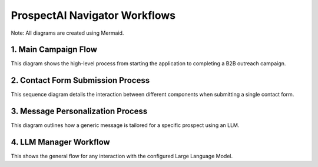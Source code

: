 #############################
ProspectAI Navigator Workflows
#############################

Note: All diagrams are created using Mermaid.

1. Main Campaign Flow
=====================

This diagram shows the high-level process from starting the application to completing a B2B outreach campaign.

.. mermaid::

   graph TD
       A[Start] --> B[Parse Command Line Arguments]
       B --> C[Load Configuration (YAML files)]
       C --> D[Initialize Components (Scraper, Automator, LLM)]
       D --> E{Scrape-Only Mode?}
       E -->|Yes| F[Scrape Prospects & Company Info]
       F --> G[Save Prospects to JSON]
       G --> H[End]
       E -->|No| I[Start Outreach Campaign]
       I --> J[Load Prospects to Contact]
       J --> K{For each Prospect}
       K --> L[Find Company Website & Contact Form]
       L --> M[Personalize Message with LLM]
       M --> N[Automate Contact Form Submission]
       N --> O[Log Result (Contacted, Failed, Skipped)]
       O --> K
       K --> P[Generate Final Reports]
       P --> H

2. Contact Form Submission Process
=================================

This sequence diagram details the interaction between different components when submitting a single contact form.

.. mermaid::

   sequenceDiagram
       participant User
       participant ProspectAINavigator
       participant WebsiteScraper
       participant B2BMessagePersonalizer
       participant ContactFormAutomator

       User->>ProspectAINavigator: Run run_contact_campaign.py
       ProspectAINavigator->>WebsiteScraper: Find company website for Prospect 'X'
       WebsiteScraper-->>ProspectAINavigator: Return website URL
       ProspectAINavigator->>ContactFormAutomator: Navigate to website and find contact form
       ContactFormAutomator-->>ProspectAINavigator: Confirm form found
       ProspectAINavigator->>B2BMessagePersonalizer: Generate message for Prospect 'X' at Company 'Y'
       B2BMessagePersonalizer-->>ProspectAINavigator: Return personalized message
       ProspectAINavigator->>ContactFormAutomator: Fill form with prospect data and personalized message
       ContactFormAutomator->>ContactFormAutomator: Handle potential CAPTCHA (pause for user)
       ContactFormAutomator->>ContactFormAutomator: Submit form
       ContactFormAutomator-->>ProspectAINavigator: Return submission status (Success/Fail)
       ProspectAINavigator->>ProspectAINavigator: Log result to output JSON file

3. Message Personalization Process
=================================

This diagram outlines how a generic message is tailored for a specific prospect using an LLM.

.. mermaid::

   graph TD
       A[Start Message Personalization] --> B[Get Prospect & Company Details]
       B --> C[Construct Prompt for LLM]
       C --> D[Send Prompt to LLM (e.g., GPT-4, Claude)]
       D --> E[Receive Personalized Message]
       E --> F[Return Formatted Message Text]
       F --> G[End Personalization]

4. LLM Manager Workflow
========================

This shows the general flow for any interaction with the configured Large Language Model.

.. mermaid::

   graph LR
       A[Receive Text Prompt] --> B[Prepare API Request]
       B --> C[Send to LLM API Endpoint]
       C --> D[Receive API Response]
       D --> E[Parse Response JSON]
       E --> F[Return Formatted Text]